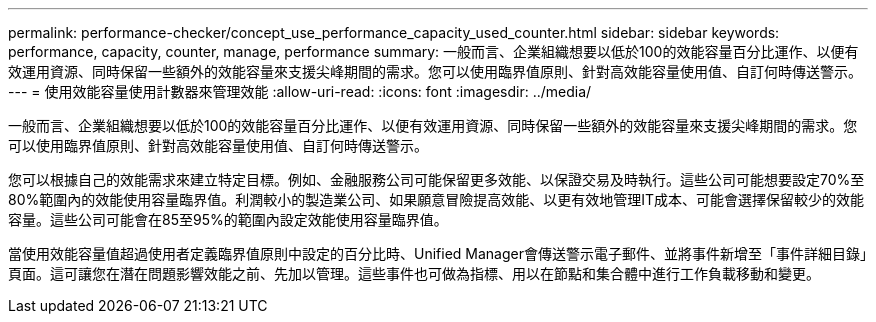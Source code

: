 ---
permalink: performance-checker/concept_use_performance_capacity_used_counter.html 
sidebar: sidebar 
keywords: performance, capacity, counter, manage, performance 
summary: 一般而言、企業組織想要以低於100的效能容量百分比運作、以便有效運用資源、同時保留一些額外的效能容量來支援尖峰期間的需求。您可以使用臨界值原則、針對高效能容量使用值、自訂何時傳送警示。 
---
= 使用效能容量使用計數器來管理效能
:allow-uri-read: 
:icons: font
:imagesdir: ../media/


[role="lead"]
一般而言、企業組織想要以低於100的效能容量百分比運作、以便有效運用資源、同時保留一些額外的效能容量來支援尖峰期間的需求。您可以使用臨界值原則、針對高效能容量使用值、自訂何時傳送警示。

您可以根據自己的效能需求來建立特定目標。例如、金融服務公司可能保留更多效能、以保證交易及時執行。這些公司可能想要設定70%至80%範圍內的效能使用容量臨界值。利潤較小的製造業公司、如果願意冒險提高效能、以更有效地管理IT成本、可能會選擇保留較少的效能容量。這些公司可能會在85至95%的範圍內設定效能使用容量臨界值。

當使用效能容量值超過使用者定義臨界值原則中設定的百分比時、Unified Manager會傳送警示電子郵件、並將事件新增至「事件詳細目錄」頁面。這可讓您在潛在問題影響效能之前、先加以管理。這些事件也可做為指標、用以在節點和集合體中進行工作負載移動和變更。

